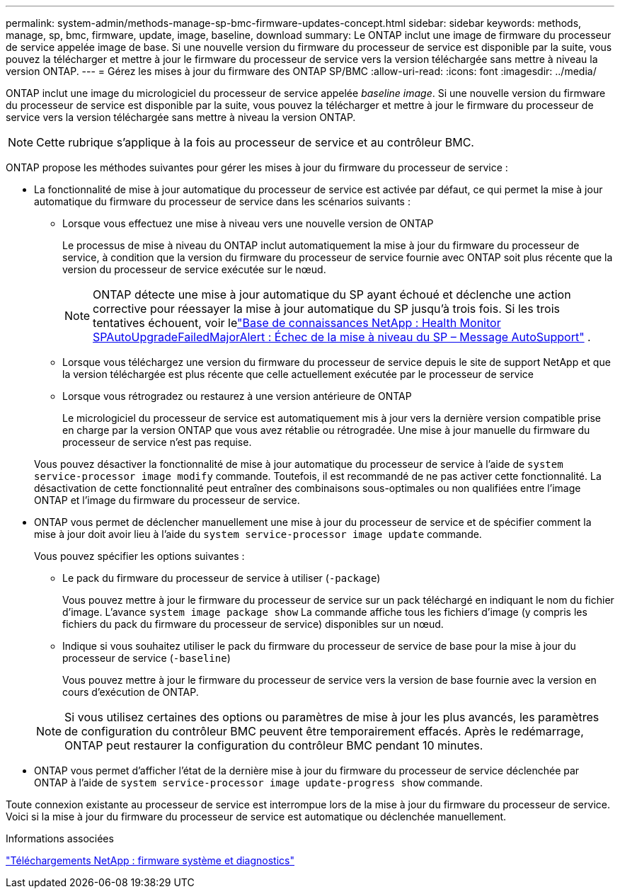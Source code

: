 ---
permalink: system-admin/methods-manage-sp-bmc-firmware-updates-concept.html 
sidebar: sidebar 
keywords: methods, manage, sp, bmc, firmware, update, image, baseline, download 
summary: Le ONTAP inclut une image de firmware du processeur de service appelée image de base. Si une nouvelle version du firmware du processeur de service est disponible par la suite, vous pouvez la télécharger et mettre à jour le firmware du processeur de service vers la version téléchargée sans mettre à niveau la version ONTAP. 
---
= Gérez les mises à jour du firmware des ONTAP SP/BMC
:allow-uri-read: 
:icons: font
:imagesdir: ../media/


[role="lead"]
ONTAP inclut une image du micrologiciel du processeur de service appelée _baseline image_. Si une nouvelle version du firmware du processeur de service est disponible par la suite, vous pouvez la télécharger et mettre à jour le firmware du processeur de service vers la version téléchargée sans mettre à niveau la version ONTAP.

[NOTE]
====
Cette rubrique s'applique à la fois au processeur de service et au contrôleur BMC.

====
ONTAP propose les méthodes suivantes pour gérer les mises à jour du firmware du processeur de service :

* La fonctionnalité de mise à jour automatique du processeur de service est activée par défaut, ce qui permet la mise à jour automatique du firmware du processeur de service dans les scénarios suivants :
+
** Lorsque vous effectuez une mise à niveau vers une nouvelle version de ONTAP
+
Le processus de mise à niveau du ONTAP inclut automatiquement la mise à jour du firmware du processeur de service, à condition que la version du firmware du processeur de service fournie avec ONTAP soit plus récente que la version du processeur de service exécutée sur le nœud.

+
[NOTE]
====
ONTAP détecte une mise à jour automatique du SP ayant échoué et déclenche une action corrective pour réessayer la mise à jour automatique du SP jusqu'à trois fois. Si les trois tentatives échouent, voir lelink:https://kb.netapp.com/Advice_and_Troubleshooting/Data_Storage_Software/ONTAP_OS/Health_Monitor_SPAutoUpgradeFailedMajorAlert__SP_upgrade_fails_-_AutoSupport_Message["Base de connaissances NetApp : Health Monitor SPAutoUpgradeFailedMajorAlert : Échec de la mise à niveau du SP – Message AutoSupport"^] .

====
** Lorsque vous téléchargez une version du firmware du processeur de service depuis le site de support NetApp et que la version téléchargée est plus récente que celle actuellement exécutée par le processeur de service
** Lorsque vous rétrogradez ou restaurez à une version antérieure de ONTAP
+
Le micrologiciel du processeur de service est automatiquement mis à jour vers la dernière version compatible prise en charge par la version ONTAP que vous avez rétablie ou rétrogradée. Une mise à jour manuelle du firmware du processeur de service n'est pas requise.



+
Vous pouvez désactiver la fonctionnalité de mise à jour automatique du processeur de service à l'aide de `system service-processor image modify` commande. Toutefois, il est recommandé de ne pas activer cette fonctionnalité. La désactivation de cette fonctionnalité peut entraîner des combinaisons sous-optimales ou non qualifiées entre l'image ONTAP et l'image du firmware du processeur de service.

* ONTAP vous permet de déclencher manuellement une mise à jour du processeur de service et de spécifier comment la mise à jour doit avoir lieu à l'aide du `system service-processor image update` commande.
+
Vous pouvez spécifier les options suivantes :

+
** Le pack du firmware du processeur de service à utiliser (`-package`)
+
Vous pouvez mettre à jour le firmware du processeur de service sur un pack téléchargé en indiquant le nom du fichier d'image. L'avance `system image package show` La commande affiche tous les fichiers d'image (y compris les fichiers du pack du firmware du processeur de service) disponibles sur un nœud.

** Indique si vous souhaitez utiliser le pack du firmware du processeur de service de base pour la mise à jour du processeur de service (`-baseline`)
+
Vous pouvez mettre à jour le firmware du processeur de service vers la version de base fournie avec la version en cours d'exécution de ONTAP.



+
[NOTE]
====
Si vous utilisez certaines des options ou paramètres de mise à jour les plus avancés, les paramètres de configuration du contrôleur BMC peuvent être temporairement effacés. Après le redémarrage, ONTAP peut restaurer la configuration du contrôleur BMC pendant 10 minutes.

====
* ONTAP vous permet d'afficher l'état de la dernière mise à jour du firmware du processeur de service déclenchée par ONTAP à l'aide de `system service-processor image update-progress show` commande.


Toute connexion existante au processeur de service est interrompue lors de la mise à jour du firmware du processeur de service. Voici si la mise à jour du firmware du processeur de service est automatique ou déclenchée manuellement.

.Informations associées
https://mysupport.netapp.com/site/downloads/firmware/system-firmware-diagnostics["Téléchargements NetApp : firmware système et diagnostics"^]
